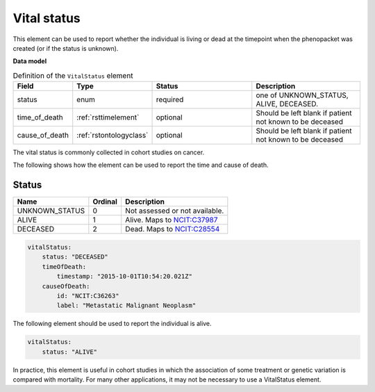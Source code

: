 .. _rstvitalstatus:

============
Vital status
============
This element can be used to report whether the individual is living or dead at the timepoint when the phenopacket
was created (or if the status is unknown).


**Data model**


.. list-table:: Definition  of the ``VitalStatus`` element
   :widths: 25 25 50 50
   :header-rows: 1

   * - Field
     - Type
     - Status
     - Description
   * - status
     - enum
     - required
     - one of UNKNOWN_STATUS, ALIVE, DECEASED.
   * - time_of_death
     - :ref:`rsttimelement`
     - optional
     - Should be left blank if patient not known to be deceased
   * - cause_of_death
     - :ref:`rstontologyclass`
     - optional
     - Should be left blank if patient not known to be deceased

The vital status is commonly collected in cohort studies on cancer.

The following shows how the element can be used to report the time and cause of death.

Status
~~~~~~

.. csv-table::
   :header: Name, Ordinal, Description

    UNKNOWN_STATUS, 0, Not assessed or not available.
    ALIVE, 1, Alive. Maps to `NCIT:C37987 <https://www.ebi.ac.uk/ols/ontologies/ncit/terms?iri=http%3A%2F%2Fpurl.obolibrary.org%2Fobo%2FNCIT_C37987>`_
    DECEASED, 2, Dead. Maps to `NCIT:C28554 <https://www.ebi.ac.uk/ols/ontologies/ncit/terms?iri=http%3A%2F%2Fpurl.obolibrary.org%2Fobo%2FNCIT_C28554>`_


.. code-block:: yaml

    vitalStatus:
        status: "DECEASED"
        timeOfDeath:
            timestamp: "2015-10-01T10:54:20.021Z"
        causeOfDeath:
            id: "NCIT:C36263"
            label: "Metastatic Malignant Neoplasm"



The following element should be used to report the individual is alive.

.. code-block:: yaml

    vitalStatus:
        status: "ALIVE"

In practice, this element is useful in cohort studies in which the association of some treatment or genetic variation is
compared with mortality. For many other applications, it may not be necessary to use a VitalStatus element.





